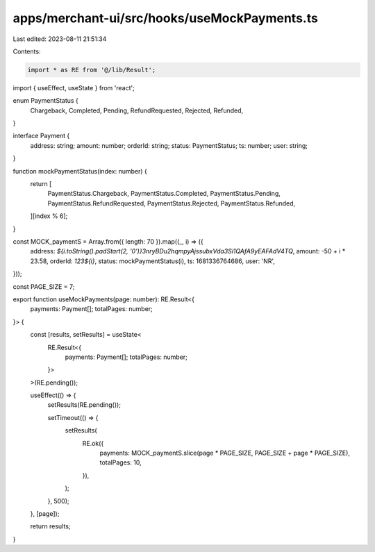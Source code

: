 apps/merchant-ui/src/hooks/useMockPayments.ts
=============================================

Last edited: 2023-08-11 21:51:34

Contents:

.. code-block:: ts

    import * as RE from '@/lib/Result';
import { useEffect, useState } from 'react';

enum PaymentStatus {
    Chargeback,
    Completed,
    Pending,
    RefundRequested,
    Rejected,
    Refunded,
}

interface Payment {
    address: string;
    amount: number;
    orderId: string;
    status: PaymentStatus;
    ts: number;
    user: string;
}

function mockPaymentStatus(index: number) {
    return [
        PaymentStatus.Chargeback,
        PaymentStatus.Completed,
        PaymentStatus.Pending,
        PaymentStatus.RefundRequested,
        PaymentStatus.Rejected,
        PaymentStatus.Refunded,
    ][index % 6];
}

const MOCK_paymentS = Array.from({ length: 70 }).map((_, i) => ({
    address: `${i.toString().padStart(2, '0')}3nryBDu2hqmpyAjssubxVda3Si1QAfA9yEAFAdV4TQ`,
    amount: -50 + i * 23.58,
    orderId: `123${i}`,
    status: mockPaymentStatus(i),
    ts: 1681336764686,
    user: 'NR',
}));

const PAGE_SIZE = 7;

export function useMockPayments(page: number): RE.Result<{
    payments: Payment[];
    totalPages: number;
}> {
    const [results, setResults] = useState<
        RE.Result<{
            payments: Payment[];
            totalPages: number;
        }>
    >(RE.pending());

    useEffect(() => {
        setResults(RE.pending());

        setTimeout(() => {
            setResults(
                RE.ok({
                    payments: MOCK_paymentS.slice(page * PAGE_SIZE, PAGE_SIZE + page * PAGE_SIZE),
                    totalPages: 10,
                }),
            );
        }, 500);
    }, [page]);

    return results;
}


